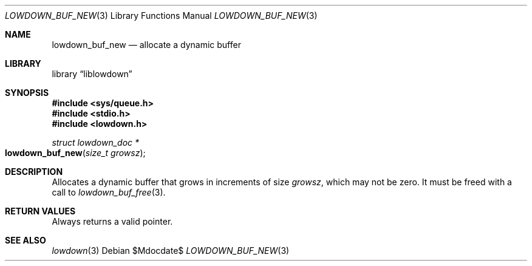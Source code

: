 .\"	$Id$
.\"
.\" Copyright (c) 2020 Kristaps Dzonsons <kristaps@bsd.lv>
.\"
.\" Permission to use, copy, modify, and distribute this software for any
.\" purpose with or without fee is hereby granted, provided that the above
.\" copyright notice and this permission notice appear in all copies.
.\"
.\" THE SOFTWARE IS PROVIDED "AS IS" AND THE AUTHOR DISCLAIMS ALL WARRANTIES
.\" WITH REGARD TO THIS SOFTWARE INCLUDING ALL IMPLIED WARRANTIES OF
.\" MERCHANTABILITY AND FITNESS. IN NO EVENT SHALL THE AUTHOR BE LIABLE FOR
.\" ANY SPECIAL, DIRECT, INDIRECT, OR CONSEQUENTIAL DAMAGES OR ANY DAMAGES
.\" WHATSOEVER RESULTING FROM LOSS OF USE, DATA OR PROFITS, WHETHER IN AN
.\" ACTION OF CONTRACT, NEGLIGENCE OR OTHER TORTIOUS ACTION, ARISING OUT OF
.\" OR IN CONNECTION WITH THE USE OR PERFORMANCE OF THIS SOFTWARE.
.\"
.Dd $Mdocdate$
.Dt LOWDOWN_BUF_NEW 3
.Os
.Sh NAME
.Nm lowdown_buf_new
.Nd allocate a dynamic buffer
.Sh LIBRARY
.Lb liblowdown
.Sh SYNOPSIS
.In sys/queue.h
.In stdio.h
.In lowdown.h
.Ft struct lowdown_doc *
.Fo lowdown_buf_new
.Fa "size_t growsz"
.Fc
.Sh DESCRIPTION
Allocates a dynamic buffer that grows in increments of size
.Fa growsz ,
which may not be zero.
It must be freed with a call to
.Xr lowdown_buf_free 3 .
.Sh RETURN VALUES
Always returns a valid pointer.
.Sh SEE ALSO
.Xr lowdown 3
